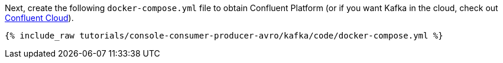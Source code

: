 Next, create the following `docker-compose.yml` file to obtain Confluent Platform (or if you want Kafka in the cloud, check out https://www.confluent.io/confluent-cloud/tryfree/[Confluent Cloud]).

+++++
<pre class="snippet"><code class="dockerfile">{% include_raw tutorials/console-consumer-producer-avro/kafka/code/docker-compose.yml %}</code></pre>
+++++
